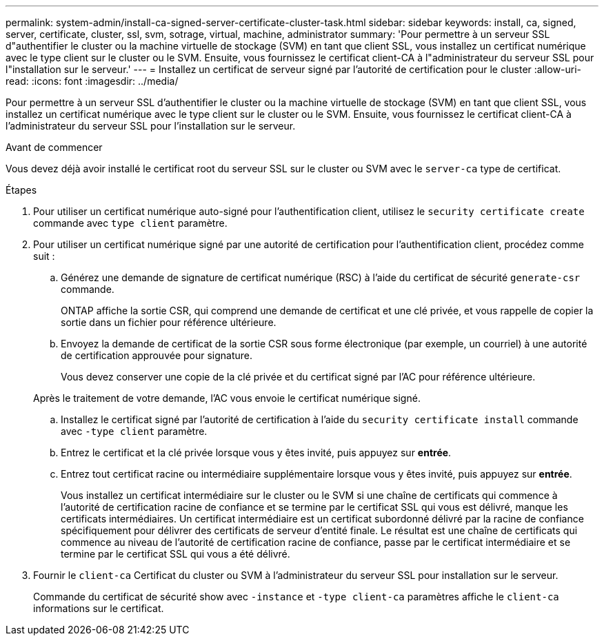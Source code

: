 ---
permalink: system-admin/install-ca-signed-server-certificate-cluster-task.html 
sidebar: sidebar 
keywords: install, ca, signed, server, certificate, cluster, ssl, svm, sotrage, virtual, machine, administrator 
summary: 'Pour permettre à un serveur SSL d"authentifier le cluster ou la machine virtuelle de stockage (SVM) en tant que client SSL, vous installez un certificat numérique avec le type client sur le cluster ou le SVM. Ensuite, vous fournissez le certificat client-CA à l"administrateur du serveur SSL pour l"installation sur le serveur.' 
---
= Installez un certificat de serveur signé par l'autorité de certification pour le cluster
:allow-uri-read: 
:icons: font
:imagesdir: ../media/


[role="lead"]
Pour permettre à un serveur SSL d'authentifier le cluster ou la machine virtuelle de stockage (SVM) en tant que client SSL, vous installez un certificat numérique avec le type client sur le cluster ou le SVM. Ensuite, vous fournissez le certificat client-CA à l'administrateur du serveur SSL pour l'installation sur le serveur.

.Avant de commencer
Vous devez déjà avoir installé le certificat root du serveur SSL sur le cluster ou SVM avec le `server-ca` type de certificat.

.Étapes
. Pour utiliser un certificat numérique auto-signé pour l'authentification client, utilisez le `security certificate create` commande avec `type client` paramètre.
. Pour utiliser un certificat numérique signé par une autorité de certification pour l'authentification client, procédez comme suit :
+
.. Générez une demande de signature de certificat numérique (RSC) à l'aide du certificat de sécurité `generate-csr` commande.
+
ONTAP affiche la sortie CSR, qui comprend une demande de certificat et une clé privée, et vous rappelle de copier la sortie dans un fichier pour référence ultérieure.

.. Envoyez la demande de certificat de la sortie CSR sous forme électronique (par exemple, un courriel) à une autorité de certification approuvée pour signature.
+
Vous devez conserver une copie de la clé privée et du certificat signé par l'AC pour référence ultérieure.

+
Après le traitement de votre demande, l'AC vous envoie le certificat numérique signé.

.. Installez le certificat signé par l'autorité de certification à l'aide du `security certificate install` commande avec `-type client` paramètre.
.. Entrez le certificat et la clé privée lorsque vous y êtes invité, puis appuyez sur *entrée*.
.. Entrez tout certificat racine ou intermédiaire supplémentaire lorsque vous y êtes invité, puis appuyez sur *entrée*.
+
Vous installez un certificat intermédiaire sur le cluster ou le SVM si une chaîne de certificats qui commence à l'autorité de certification racine de confiance et se termine par le certificat SSL qui vous est délivré, manque les certificats intermédiaires. Un certificat intermédiaire est un certificat subordonné délivré par la racine de confiance spécifiquement pour délivrer des certificats de serveur d'entité finale. Le résultat est une chaîne de certificats qui commence au niveau de l'autorité de certification racine de confiance, passe par le certificat intermédiaire et se termine par le certificat SSL qui vous a été délivré.



. Fournir le `client-ca` Certificat du cluster ou SVM à l'administrateur du serveur SSL pour installation sur le serveur.
+
Commande du certificat de sécurité show avec `-instance` et `-type client-ca` paramètres affiche le `client-ca` informations sur le certificat.


